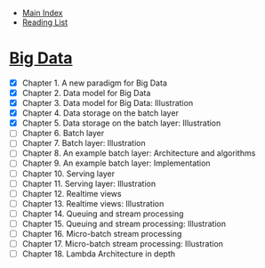 + [[../index.org][Main Index]]
+ [[./index.org][Reading List]]

* [[http://search.safaribooksonline.com/book/databases/business-intelligence/9781617290343][Big Data]]
+ [X] Chapter 1. A new paradigm for Big Data
+ [X] Chapter 2. Data model for Big Data
+ [X] Chapter 3. Data model for Big Data: Illustration
+ [X] Chapter 4. Data storage on the batch layer
+ [X] Chapter 5. Data storage on the batch layer: Illustration
+ [ ] Chapter 6. Batch layer
+ [ ] Chapter 7. Batch layer: Illustration
+ [ ] Chapter 8. An example batch layer: Architecture and algorithms
+ [ ] Chapter 9. An example batch layer: Implementation
+ [ ] Chapter 10. Serving layer
+ [ ] Chapter 11. Serving layer: Illustration
+ [ ] Chapter 12. Realtime views
+ [ ] Chapter 13. Realtime views: Illustration
+ [ ] Chapter 14. Queuing and stream processing
+ [ ] Chapter 15. Queuing and stream processing: Illustration
+ [ ] Chapter 16. Micro-batch stream processing
+ [ ] Chapter 17. Micro-batch stream processing: Illustration
+ [ ] Chapter 18. Lambda Architecture in depth
